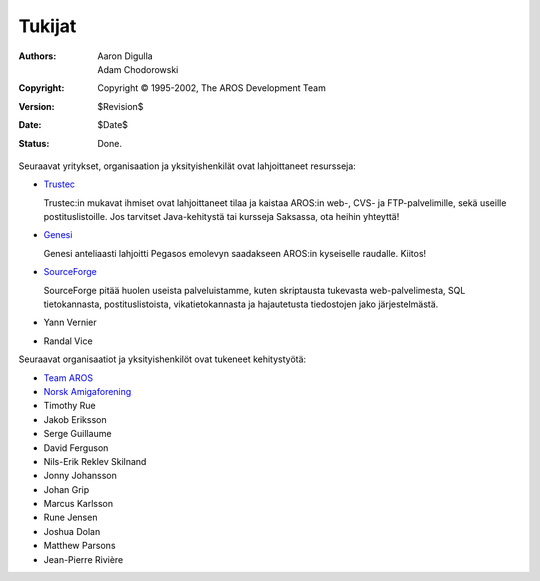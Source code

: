 Tukijat
=======

:Authors:   Aaron Digulla, Adam Chodorowski 
:Copyright: Copyright © 1995-2002, The AROS Development Team
:Version:   $Revision$
:Date:      $Date$
:Status:    Done.


Seuraavat yritykset, organisaation ja yksityishenkilät ovat lahjoittaneet
resursseja:

+ Trustec__
   
  .. RAW:: html
     
     <a href="https://www.trustsec.de/"><img border="0" src="/images/trustec.png"></a>
  
  Trustec:in mukavat ihmiset ovat lahjoittaneet tilaa ja kaistaa AROS:in
  web-, CVS- ja FTP-palvelimille, sekä useille postituslistoille. Jos tarvitset
  Java-kehitystä tai kursseja Saksassa, ota heihin yhteyttä!

+ Genesi__

  .. RAW:: html
  
     <a href="http://www.pegasosppc.com/"><img border="0" src="/images/genesi.gif"></a>

  Genesi anteliaasti lahjoitti Pegasos emolevyn saadakseen AROS:in kyseiselle
  raudalle. Kiitos!

+ SourceForge__

  .. RAW:: html
  
     <a href="http://www.sourceforge.net/"><img border="0" src="/images/sourceforge.png"></a>

  SourceForge pitää huolen useista palveluistamme, kuten skriptausta tukevasta
  web-palvelimesta, SQL tietokannasta, postituslistoista, vikatietokannasta ja
  hajautetusta tiedostojen jako järjestelmästä.

+ Yann Vernier
+ Randal Vice


Seuraavat organisaatiot ja yksityishenkilöt ovat tukeneet kehitystyötä:

+ `Team AROS`__
+ `Norsk Amigaforening`__
+ Timothy Rue
+ Jakob Eriksson
+ Serge Guillaume
+ David Ferguson
+ Nils-Erik Reklev Skilnand
+ Jonny Johansson
+ Johan Grip
+ Marcus Karlsson
+ Rune Jensen
+ Joshua Dolan
+ Matthew Parsons
+ Jean-Pierre Rivière

__ https://www.trustsec.de/
__ http://www.pegasosppc.com/
__ http://www.sourceforge.net/
__ http://www.thenostromo.com/teamaros/
__ http://www.naf.as/
